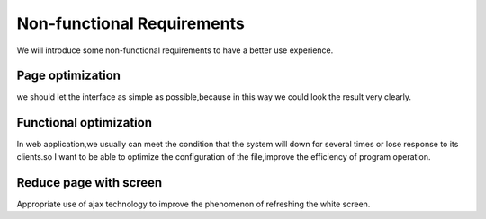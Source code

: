 Non-functional Requirements
===========================
We will introduce some non-functional requirements to have a better use experience.


Page optimization
-----------------
we should let the interface as simple as possible,because in this way we could look the result very clearly.


Functional optimization
-----------------------
In web application,we usually can meet the condition that the system will down for several times or lose response to its clients.so I want to be able to optimize the configuration of the file,improve the efficiency of program operation.


Reduce page with screen
-----------------------
Appropriate use of ajax technology to improve the phenomenon of refreshing the white screen. 



